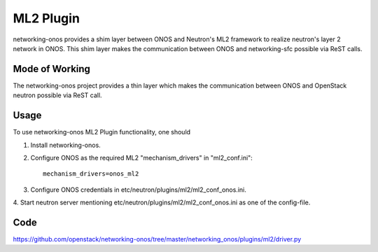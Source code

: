 ..
      Copyright 2015-2016 Huawei India Pvt Ltd. All rights reserved.

      Licensed under the Apache License, Version 2.0 (the "License"); you may
      not use this file except in compliance with the License. You may obtain
      a copy of the License at

          http://www.apache.org/licenses/LICENSE-2.0

      Unless required by applicable law or agreed to in writing, software
      distributed under the License is distributed on an "AS IS" BASIS, WITHOUT
      WARRANTIES OR CONDITIONS OF ANY KIND, either express or implied. See the
      License for the specific language governing permissions and limitations
      under the License.


      Convention for heading levels in Neutron devref:
      =======  Heading 0 (reserved for the title in a document)
      -------  Heading 1
      ~~~~~~~  Heading 2
      +++++++  Heading 3
      '''''''  Heading 4
      (Avoid deeper levels because they do not render well.)


ML2 Plugin
----------
networking-onos provides a shim layer between ONOS and Neutron's ML2 framework
to realize neutron's layer 2 network in ONOS. This shim layer makes the
communication between ONOS and networking-sfc possible via ReST calls.

Mode of Working
~~~~~~~~~~~~~~~
The networking-onos project provides a thin layer which makes the communication
between ONOS and OpenStack neutron possible via ReST
call.

Usage
~~~~~
To use networking-onos ML2 Plugin functionality, one should

1. Install networking-onos.

2. Configure ONOS as the required ML2 "mechanism_drivers" in "ml2_conf.ini"::

    mechanism_drivers=onos_ml2

3. Configure ONOS credentials in etc/neutron/plugins/ml2/ml2_conf_onos.ini.

4. Start neutron server mentioning etc/neutron/plugins/ml2/ml2_conf_onos.ini as
one of the config-file.

Code
~~~~
https://github.com/openstack/networking-onos/tree/master/networking_onos/plugins/ml2/driver.py
